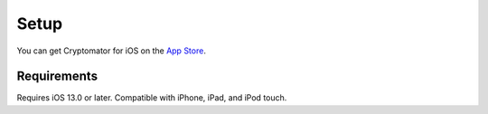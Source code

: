 Setup
=====

You can get Cryptomator for iOS on the `App Store <https://apps.apple.com/app/cryptomator-2/id1560822163>`_.

.. _ios/setup/requirements:

Requirements
------------

Requires iOS 13.0 or later. Compatible with iPhone, iPad, and iPod touch.
